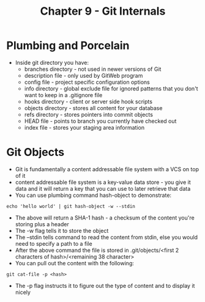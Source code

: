 #+TITLE: Chapter 9 - Git Internals
* Plumbing and Porcelain
- Inside git directory you have:
  - branches directory - not used in newer versions of Git
  - description file - only used by GitWeb program
  - config file - project specific configuration options
  - info directory - global exclude file for ignored patterns that
    you don't want to keep in a .gitignore file
  - hooks directory - client or server side hook scripts
  - objects directory - stores all content for your database
  - refs directory - stores pointers into commit objects 
  - HEAD file - points to branch you currently have checked out
  - index file - stores your staging area information
* Git Objects
- Git is fundamentally a content addressable file system with a VCS
  on top of it
- content addressable file system is a key-value data store - you
  give it data and it will return a key that you can use to later
  retrieve that data
- You can use plumbing command hash-object to demonstrate:
#+BEGIN_SRC shell
echo 'hello world' | git hash-object -w --stdin
#+END_SRC
- The above will return a SHA-1 hash - a checksum of the content
  you're storing plus a header
- The -w flag tells it to store the object
- The --stdin tells command to read the content from stdin, else you
  would need to specify a path to a file
- After the above command the file is stored in .git/objects/<first 2
  characters of hash>/<remaining 38 character>
- You can pull out the content with the following:
#+BEGIN_SRC shell
git cat-file -p <hash>
#+END_SRC
- The -p flag instructs it to figure out the type of content and to
  display it nicely


